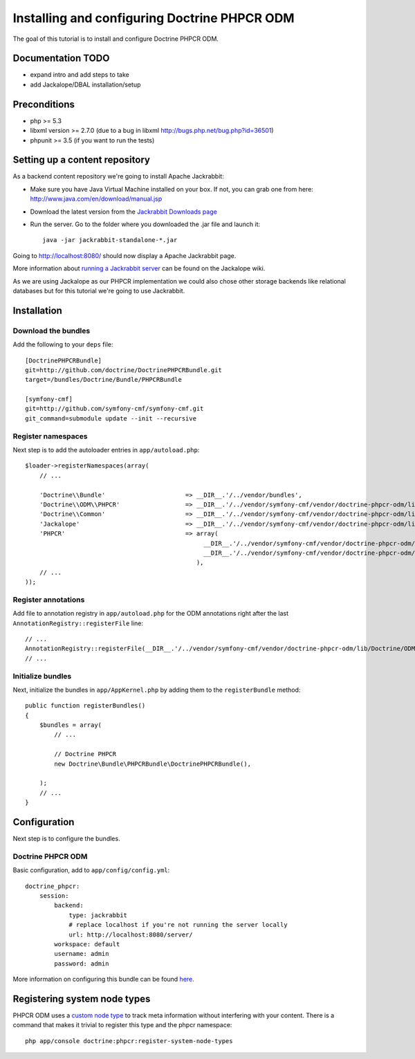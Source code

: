 Installing and configuring Doctrine PHPCR ODM
=============================================
The goal of this tutorial is to install and configure Doctrine PHPCR ODM.

Documentation TODO
------------------
- expand intro and add steps to take
- add Jackalope/DBAL installation/setup

Preconditions
-------------
- php >= 5.3
- libxml version >= 2.7.0 (due to a bug in libxml http://bugs.php.net/bug.php?id=36501)
- phpunit >= 3.5 (if you want to run the tests)

Setting up a content repository
-------------------------------
As a backend content repository we're going to install Apache Jackrabbit:

- Make sure you have Java Virtual Machine installed on your box. If not, you can grab one from here: http://www.java.com/en/download/manual.jsp
- Download the latest version from the `Jackrabbit Downloads page <http://jackrabbit.apache.org/downloads.html>`_
- Run the server. Go to the folder where you downloaded the .jar file and launch it::

    java -jar jackrabbit-standalone-*.jar

Going to http://localhost:8080/ should now display a Apache Jackrabbit page.

More information about `running a Jackrabbit server <https://github.com/jackalope/jackalope/wiki/Running-a-jackrabbit-server>`_
can be found on the Jackalope wiki.

As we are using Jackalope as our PHPCR implementation we could also chose other storage backends like relational databases but for this tutorial we're going to use Jackrabbit.

Installation
------------

Download the bundles
~~~~~~~~~~~~~~~~~~~~
Add the following to your ``deps`` file::

    [DoctrinePHPCRBundle]
    git=http://github.com/doctrine/DoctrinePHPCRBundle.git
    target=/bundles/Doctrine/Bundle/PHPCRBundle
    
    [symfony-cmf]
    git=http://github.com/symfony-cmf/symfony-cmf.git
    git_command=submodule update --init --recursive

Register namespaces
~~~~~~~~~~~~~~~~~~~
Next step is to add the autoloader entries in ``app/autoload.php``::

    $loader->registerNamespaces(array(
        // ...

        'Doctrine\\Bundle'                      => __DIR__.'/../vendor/bundles',
        'Doctrine\\ODM\\PHPCR'                  => __DIR__.'/../vendor/symfony-cmf/vendor/doctrine-phpcr-odm/lib',
        'Doctrine\\Common'                      => __DIR__.'/../vendor/symfony-cmf/vendor/doctrine-phpcr-odm/lib/vendor/doctrine-common/lib',
        'Jackalope'                             => __DIR__.'/../vendor/symfony-cmf/vendor/doctrine-phpcr-odm/lib/vendor/jackalope/src',
        'PHPCR'                                 => array(
                                                     __DIR__.'/../vendor/symfony-cmf/vendor/doctrine-phpcr-odm/lib/vendor/jackalope/lib/phpcr/src',
                                                     __DIR__.'/../vendor/symfony-cmf/vendor/doctrine-phpcr-odm/lib/vendor/jackalope/lib/phpcr-utils/src'
                                                   ),
        // ...
    ));

Register annotations
~~~~~~~~~~~~~~~~~~~~
Add file to annotation registry in ``app/autoload.php`` for the ODM annotations right after the last ``AnnotationRegistry::registerFile`` line::

    // ...
    AnnotationRegistry::registerFile(__DIR__.'/../vendor/symfony-cmf/vendor/doctrine-phpcr-odm/lib/Doctrine/ODM/PHPCR/Mapping/Annotations/DoctrineAnnotations.php');
    // ...
    
Initialize bundles
~~~~~~~~~~~~~~~~~~
Next, initialize the bundles in ``app/AppKernel.php`` by adding them to the ``registerBundle`` method::

    public function registerBundles()
    {
        $bundles = array(
            // ...

            // Doctrine PHPCR
            new Doctrine\Bundle\PHPCRBundle\DoctrinePHPCRBundle(),

        );
        // ...
    }
    
Configuration
-------------
Next step is to configure the bundles.

Doctrine PHPCR ODM
~~~~~~~~~~~~~~~~~~
Basic configuration, add to ``app/config/config.yml``::

    doctrine_phpcr:
        session:
            backend:
                type: jackrabbit
                # replace localhost if you're not running the server locally
                url: http://localhost:8080/server/
            workspace: default
            username: admin
            password: admin
            
More information on configuring this bundle can be found `here <https://github.com/doctrine/DoctrinePHPCRBundle#readme>`_.


Registering system node types
----------------------------
PHPCR ODM uses a `custom node type <https://github.com/doctrine/phpcr-odm/wiki/Custom-node-type-phpcr%3Amanaged>`_ to track meta information without interfering with your content. There is a command that makes it trivial to register this type and the phpcr namespace::

    php app/console doctrine:phpcr:register-system-node-types